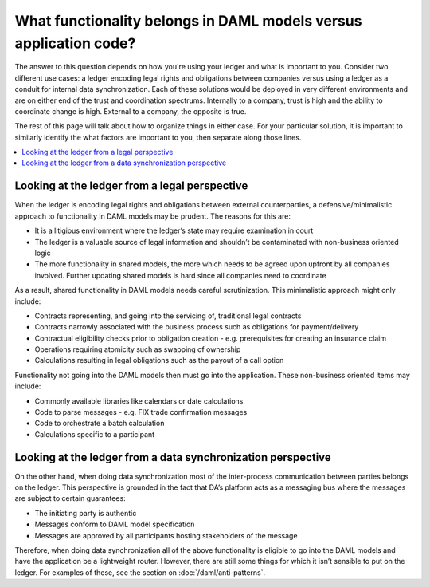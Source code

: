 .. Copyright (c) 2019 Digital Asset (Switzerland) GmbH and/or its affiliates. All rights reserved.
.. SPDX-License-Identifier: Apache-2.0

What functionality belongs in DAML models versus application code?
##################################################################

The answer to this question depends on how you're using your ledger and what is important to you. Consider two different use cases: a ledger encoding legal rights and obligations between companies versus using a ledger as a conduit for internal data synchronization. Each of these solutions would be deployed in very different environments and are on either end of the trust and coordination spectrums. Internally to a company, trust is high and the ability to coordinate change is high. External to a company, the opposite is true. 

The rest of this page will talk about how to organize things in either case. For your particular solution, it is important to similarly identify the what factors are important to you, then separate along those lines.

.. contents:: :local:

Looking at the ledger from a legal perspective
**********************************************

When the ledger is encoding legal rights and obligations between external counterparties, a defensive/minimalistic approach to functionality in DAML models may be prudent. The reasons for this are:

* It is a litigious environment where the ledger’s state may require examination in court
* The ledger is a valuable source of legal information and shouldn’t be contaminated with non-business oriented logic
* The more functionality in shared models, the more which needs to be agreed upon upfront by all companies involved. Further updating shared models is hard since all companies need to coordinate

As a result, shared functionality in DAML models needs careful scrutinization. This minimalistic approach might only include:

* Contracts representing, and going into the servicing of, traditional legal contracts
* Contracts narrowly associated with the business process such as obligations for payment/delivery
* Contractual eligibility checks prior to obligation creation - e.g. prerequisites for creating an insurance claim
* Operations requiring atomicity such as swapping of ownership
* Calculations resulting in legal obligations such as the payout of a call option

Functionality not going into the DAML models then must go into the application. These non-business oriented items may include:

* Commonly available libraries like calendars or date calculations
* Code to parse messages - e.g. FIX trade confirmation messages
* Code to orchestrate a batch calculation
* Calculations specific to a participant

Looking at the ledger from a data synchronization perspective
*************************************************************

On the other hand, when doing data synchronization most of the inter-process communication between parties belongs on the ledger. This perspective is grounded in the fact that DA’s platform acts as a messaging bus where the messages are subject to certain guarantees:

* The initiating party is authentic
* Messages conform to DAML model specification
* Messages are approved by all participants hosting stakeholders of the message 

Therefore, when doing data synchronization all of the above functionality is eligible to go into the DAML models and have the application be a lightweight router. However, there are still some things for which it isn’t sensible to put on the ledger. For examples of these, see the section on :doc:`/daml/anti-patterns`. 

